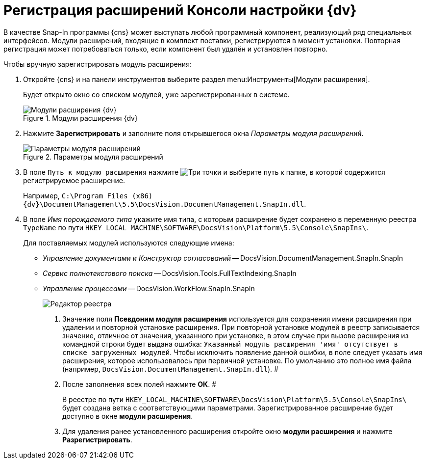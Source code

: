 = Регистрация расширений Консоли настройки {dv}

В качестве Snap-In программы {cns} может выступать любой программный компонент, реализующий ряд специальных интерфейсов. Модули расширений, входящие в комплект поставки, регистрируются в момент установки. Повторная регистрация может потребоваться только, если компонент был удалён и установлен повторно.

.Чтобы вручную зарегистрировать модуль расширения:
. Откройте {cns} и на панели инструментов выберите раздел menu:Инструменты[Модули расширения].
+
Будет открыто окно со списком модулей, уже зарегистрированных в системе.
+
.Модули расширения {dv}
image::Expansion_Modules_settings.png[Модули расширения {dv}]
+
. Нажмите *Зарегистрировать* и заполните поля открывшегося окна _Параметры модуля расширений_.
+
.Параметры модуля расширений
image::Expansion_Modules_parameters.png[Параметры модуля расширений]
+
. В поле `Путь к модулю расширения` нажмите image:buttons/Three_Dots.png[Три точки] и выберите путь к папке, в которой содержится регистрируемое расширение.
+
Например, `C:\Program Files (x86)\{dv}\DocumentManagement\5.5\DocsVision.DocumentManagement.SnapIn.dll`.
+
. В поле _Имя порождаемого типа_ укажите имя типа, с которым расширение будет сохранено в переменную реестра `TypeName` по пути `HKEY_LOCAL_MACHINE\SOFTWARE\DocsVision\Platform\5.5\Console\SnapIns\`.
+
****
.Для поставляемых модулей используются следующие имена:
* _Управление документами и Конструктор согласований_ -- DocsVision.DocumentManagement.SnapIn.SnapIn
* _Сервис полнотекстового поиска_ -- DocsVision.Tools.FullTextIndexing.SnapIn
* _Управление процессами_ -- DocsVision.WorkFlow.SnapIn.SnapIn
+
image::Expansion_Modules_regeditor.png[Редактор реестра]
. Значение поля *Псевдоним модуля расширения* используется для сохранения имени расширения при удалении и повторной установке расширения. При повторной установке модулей в реестр записывается значение, отличное от значения, указанного при установке, в этом случае при вызове расширения из командной строки будет выдана ошибка: `Указанный модуль расширения                         'имя' отсутствует в списке загруженных модулей`. Чтобы исключить появление данной ошибки, в поле следует указать имя расширения, которое использовалось при первичной установке. По умолчанию это полное имя файла (например, `DocsVision.DocumentManagement.SnapIn.dll`). #
. После заполнения всех полей нажмите *ОК*. #
+
В реестре по пути `HKEY_LOCAL_MACHINE\SOFTWARE\DocsVision\Platform\5.5\Console\SnapIns\` будет создана ветка с соответствующими параметрами. Зарегистрированное расширение будет доступно в окне *модули расширения*.
. Для удаления ранее установленного расширения откройте окно *модули расширения* и нажмите *Разрегистрировать*.
